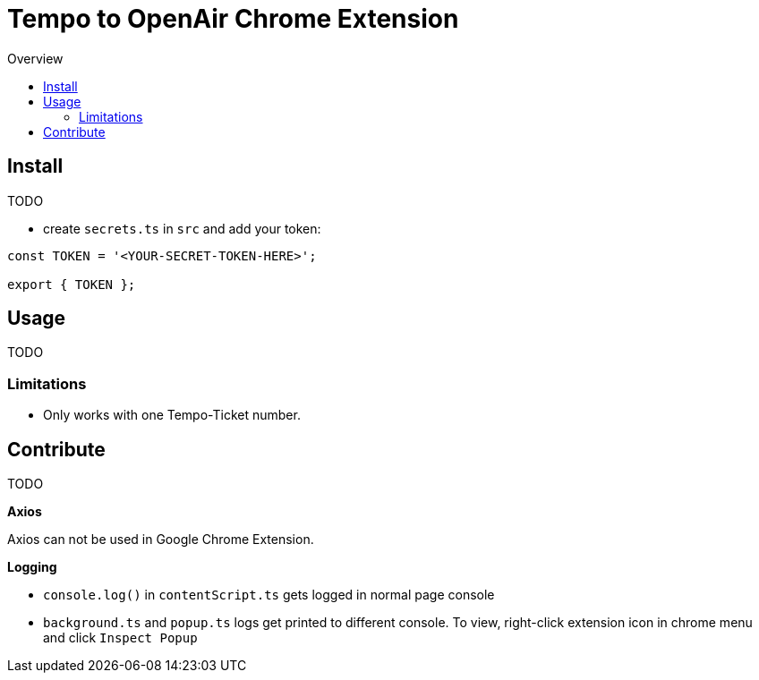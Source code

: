 = Tempo to OpenAir Chrome Extension
:toc:
:toc-title: Overview
:source-highlighter: highlight.js
:highlightjs-languages: typescript

== Install
TODO

* create `secrets.ts` in `src` and add your token:

[source,ts]
----
const TOKEN = '<YOUR-SECRET-TOKEN-HERE>';

export { TOKEN };
----

== Usage
TODO

=== Limitations
- Only works with one Tempo-Ticket number.

== Contribute
TODO

*Axios*

Axios can not be used in Google Chrome Extension.

*Logging*

- `console.log()` in `contentScript.ts` gets logged in normal page console
- `background.ts` and `popup.ts` logs get printed to different console. To view, right-click extension icon in chrome menu and click `Inspect Popup`
